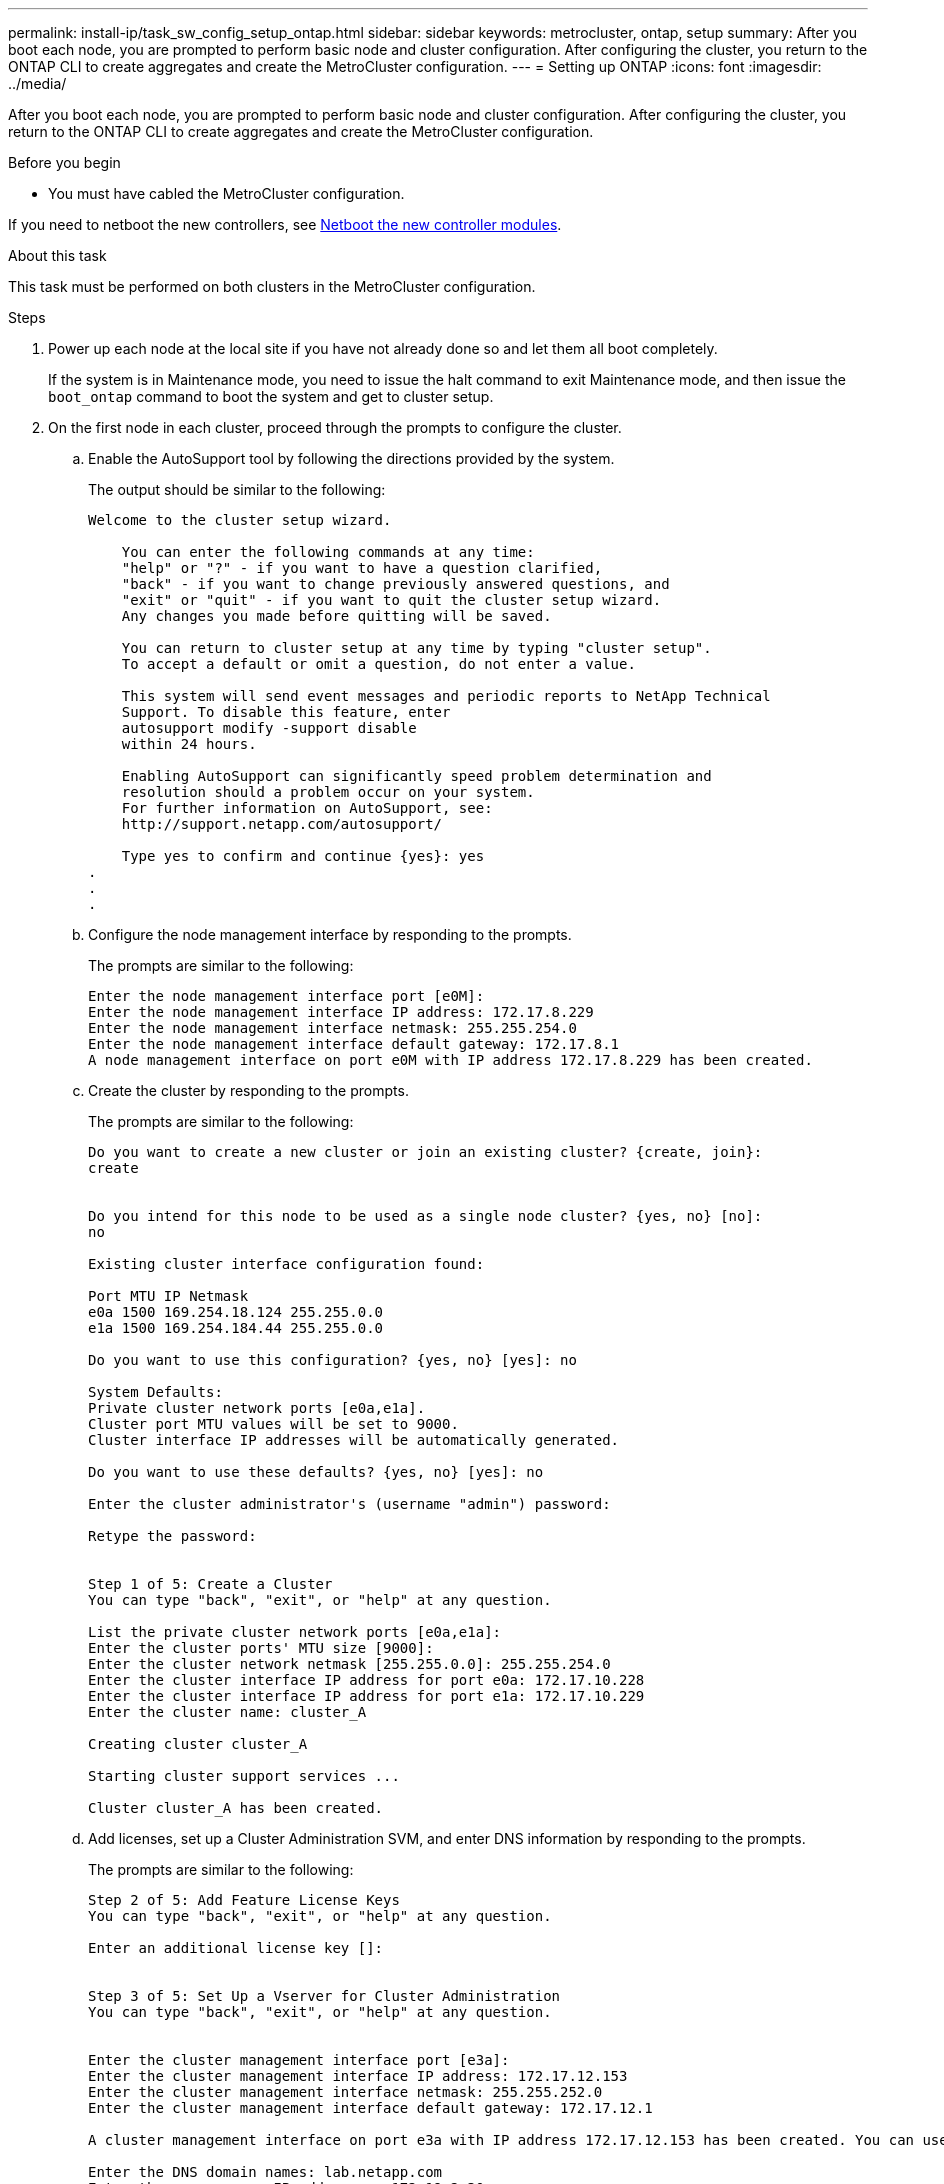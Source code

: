 ---
permalink: install-ip/task_sw_config_setup_ontap.html
sidebar: sidebar
keywords: metrocluster, ontap, setup
summary: After you boot each node, you are prompted to perform basic node and cluster configuration. After configuring the cluster, you return to the ONTAP CLI to create aggregates and create the MetroCluster configuration.
---
= Setting up ONTAP
:icons: font
:imagesdir: ../media/

[.lead]
After you boot each node, you are prompted to perform basic node and cluster configuration. After configuring the cluster, you return to the ONTAP CLI to create aggregates and create the MetroCluster configuration.

.Before you begin

* You must have cabled the MetroCluster configuration.

If you need to netboot the new controllers, see link:../upgrade/upgrade-mcc-ip-prepare-system.html#netboot-the-new-controllers[Netboot the new controller modules].

.About this task

This task must be performed on both clusters in the MetroCluster configuration.

.Steps

. Power up each node at the local site if you have not already done so and let them all boot completely.
+
If the system is in Maintenance mode, you need to issue the halt command to exit Maintenance mode, and then issue the `boot_ontap` command to boot the system and get to cluster setup.

. On the first node in each cluster, proceed through the prompts to configure the cluster.
.. Enable the AutoSupport tool by following the directions provided by the system.
+
The output should be similar to the following:
+
----
Welcome to the cluster setup wizard.

    You can enter the following commands at any time:
    "help" or "?" - if you want to have a question clarified,
    "back" - if you want to change previously answered questions, and
    "exit" or "quit" - if you want to quit the cluster setup wizard.
    Any changes you made before quitting will be saved.

    You can return to cluster setup at any time by typing "cluster setup".
    To accept a default or omit a question, do not enter a value.

    This system will send event messages and periodic reports to NetApp Technical
    Support. To disable this feature, enter
    autosupport modify -support disable
    within 24 hours.

    Enabling AutoSupport can significantly speed problem determination and
    resolution should a problem occur on your system.
    For further information on AutoSupport, see:
    http://support.netapp.com/autosupport/

    Type yes to confirm and continue {yes}: yes
.
.
.
----

.. Configure the node management interface by responding to the prompts.
+
The prompts are similar to the following:
+
----
Enter the node management interface port [e0M]:
Enter the node management interface IP address: 172.17.8.229
Enter the node management interface netmask: 255.255.254.0
Enter the node management interface default gateway: 172.17.8.1
A node management interface on port e0M with IP address 172.17.8.229 has been created.
----

.. Create the cluster by responding to the prompts.
+
The prompts are similar to the following:
+
----
Do you want to create a new cluster or join an existing cluster? {create, join}:
create


Do you intend for this node to be used as a single node cluster? {yes, no} [no]:
no

Existing cluster interface configuration found:

Port MTU IP Netmask
e0a 1500 169.254.18.124 255.255.0.0
e1a 1500 169.254.184.44 255.255.0.0

Do you want to use this configuration? {yes, no} [yes]: no

System Defaults:
Private cluster network ports [e0a,e1a].
Cluster port MTU values will be set to 9000.
Cluster interface IP addresses will be automatically generated.

Do you want to use these defaults? {yes, no} [yes]: no

Enter the cluster administrator's (username "admin") password:

Retype the password:


Step 1 of 5: Create a Cluster
You can type "back", "exit", or "help" at any question.

List the private cluster network ports [e0a,e1a]:
Enter the cluster ports' MTU size [9000]:
Enter the cluster network netmask [255.255.0.0]: 255.255.254.0
Enter the cluster interface IP address for port e0a: 172.17.10.228
Enter the cluster interface IP address for port e1a: 172.17.10.229
Enter the cluster name: cluster_A

Creating cluster cluster_A

Starting cluster support services ...

Cluster cluster_A has been created.
----

.. Add licenses, set up a Cluster Administration SVM, and enter DNS information by responding to the prompts.
+
The prompts are similar to the following:
+
----
Step 2 of 5: Add Feature License Keys
You can type "back", "exit", or "help" at any question.

Enter an additional license key []:


Step 3 of 5: Set Up a Vserver for Cluster Administration
You can type "back", "exit", or "help" at any question.


Enter the cluster management interface port [e3a]:
Enter the cluster management interface IP address: 172.17.12.153
Enter the cluster management interface netmask: 255.255.252.0
Enter the cluster management interface default gateway: 172.17.12.1

A cluster management interface on port e3a with IP address 172.17.12.153 has been created. You can use this address to connect to and manage the cluster.

Enter the DNS domain names: lab.netapp.com
Enter the name server IP addresses: 172.19.2.30
DNS lookup for the admin Vserver will use the lab.netapp.com domain.

Step 4 of 5: Configure Storage Failover (SFO)
You can type "back", "exit", or "help" at any question.


SFO will be enabled when the partner joins the cluster.


Step 5 of 5: Set Up the Node
You can type "back", "exit", or "help" at any question.

Where is the controller located []: svl
----

.. Enable storage failover and set up the node by responding to the prompts.
+
The prompts are similar to the following:
+
----
Step 4 of 5: Configure Storage Failover (SFO)
You can type "back", "exit", or "help" at any question.


SFO will be enabled when the partner joins the cluster.


Step 5 of 5: Set Up the Node
You can type "back", "exit", or "help" at any question.

Where is the controller located []: site_A
----

.. Complete the configuration of the node, but do not create data aggregates.
+
You can use ONTAP System Manager, pointing your web browser to the cluster management IP address (\https://172.17.12.153).
+
https://docs.netapp.com/us-en/ontap-sm-classic/online-help-96-97/index.html[Cluster management using System Manager (ONTAP 9.7 and earlier)^]
+
https://docs.netapp.com/us-en/ontap/index.html#about-ontap-system-manager[ONTAP System Manager (Version 9.7 and later)]

.. Configure the Service Processor (SP):
+
link:https://docs.netapp.com/us-en/ontap/system-admin/sp-bmc-network-config-concept.html[Configure the SP/BMC network^]
+
link:https://docs.netapp.com/us-en/ontap-sm-classic/online-help-96-97/concept_service_processors.html[Use a Service Processor with System Manager - ONTAP 9.7 and earlier^]

. Boot the next controller and join it to the cluster, following the prompts.
. Confirm that nodes are configured in high-availability mode:
+
`storage failover show -fields mode`
+
If not, you must configure HA mode on each node, and then reboot the nodes:
+
`storage failover modify -mode ha -node localhost`
+
====

NOTE: The expected configuration state of HA and storage failover is as follows:

** HA mode is configured but storage failover is not enabled.
** HA takeover capability is disabled.
** HA  interfaces are offline.
** HA mode, storage failover, and interfaces are configured later in the process.
====

. Confirm that you have four ports configured as cluster interconnects:
+
`network port show`
+
The MetroCluster IP interfaces are not configured at this time and do not appear in the command output.
+
The following example shows two cluster ports on node_A_1:
+
----
cluster_A::*> network port show -role cluster



Node: node_A_1

                                                                       Ignore

                                                  Speed(Mbps) Health   Health

Port      IPspace      Broadcast Domain Link MTU  Admin/Oper  Status   Status

--------- ------------ ---------------- ---- ---- ----------- -------- ------

e4a       Cluster      Cluster          up   9000  auto/40000 healthy  false

e4e       Cluster      Cluster          up   9000  auto/40000 healthy  false


Node: node_A_2

                                                                       Ignore

                                                  Speed(Mbps) Health   Health

Port      IPspace      Broadcast Domain Link MTU  Admin/Oper  Status   Status

--------- ------------ ---------------- ---- ---- ----------- -------- ------

e4a       Cluster      Cluster          up   9000  auto/40000 healthy  false

e4e       Cluster      Cluster          up   9000  auto/40000 healthy  false


4 entries were displayed.
----

. Repeat these steps on the partner cluster.

.What to do next

Return to the ONTAP command-line interface and complete the MetroCluster configuration by performing the tasks that follow.

// 2024 Mar 28, GH 221
// GitHub issue 138, July 4th 2022
